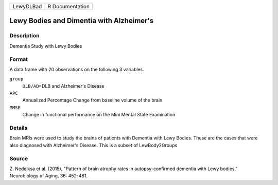 +-----------+-----------------+
| LewyDLBad | R Documentation |
+-----------+-----------------+

Lewy Bodies and Dimentia with Alzheimer's
-----------------------------------------

Description
~~~~~~~~~~~

Dementia Study with Lewy Bodies

Format
~~~~~~

A data frame with 20 observations on the following 3 variables.

``group``
   ``DLB/AD``\ =DLB and Alzheimer's Disease

``APC``
   Annualized Percentage Change from baseline volume of the brain

``MMSE``
   Change in functional performance on the Mini Mental State Examination

Details
~~~~~~~

Brain MRIs were used to study the brains of patients with Dementia with
Lewy Bodies. These are the cases that were also diagnosed with
Alzheimer's Disease. This is a subset of LewBody2Groups

Source
~~~~~~

Z. Nedelksa et al. (2015), "Pattern of brain atrophy rates in
autopsy-confirmed dementia with Lewy bodies," Neurobiology of Aging, 36:
452-461.
